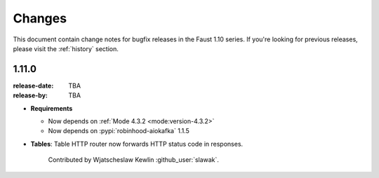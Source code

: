 .. _changelog:

==============================
 Changes
==============================

This document contain change notes for bugfix releases in
the Faust 1.10 series. If you're looking for previous releases,
please visit the :ref:`history` section.

.. _version-1.11.0:

1.11.0
======
:release-date: TBA
:release-by: TBA

- **Requirements**

  + Now depends on :ref:`Mode 4.3.2 <mode:version-4.3.2>`

  + Now depends on :pypi:`robinhood-aiokafka` 1.1.5

- **Tables**: Table HTTP router now forwards HTTP status code
  in responses.

    Contributed by Wjatscheslaw Kewlin :github_user:`slawak`.
